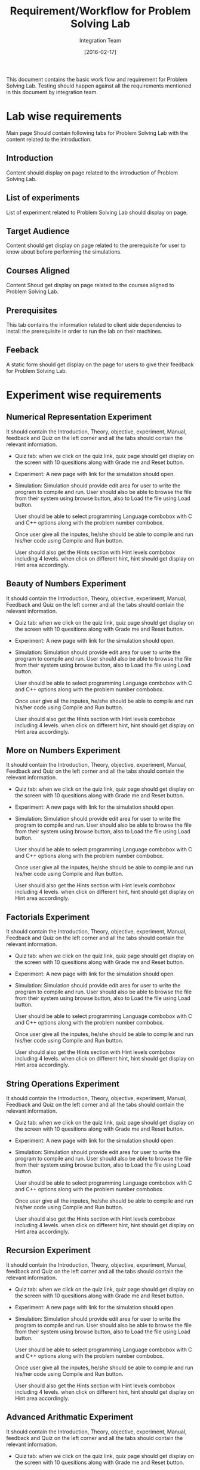 #+title: Requirement/Workflow for Problem Solving Lab
#+Author: Integration Team
#+Date: [2016-02-17]

This document contains the basic work flow and requirement for Problem
Solving Lab. Testing should happen against all the requirements
mentioned in this document by integration team. 

* Lab wise requirements 

Main page Should contain following tabs for Problem Solving Lab with
the content related to the introduction.

** Introduction

Content should display on page related to the introduction of Problem
Solving Lab.

** List of experiments 

List of experiment related to Problem Solving Lab should display on page.

** Target Audience 

Content should get display on page related to the prerequisite for
user to know about before performing the simulations.

** Courses Aligned

Content Shoud get display on page related to the courses aligned to
Problem Solving Lab.

** Prerequisites

This tab contains the information related to client side dependencies
to install the prerequisite in order to run the lab on their machines.

** Feeback

A static form should get display on the page for users to give their feedback
for Problem Solving Lab.


* Experiment wise requirements

** Numerical Representation Experiment 

It should contain the Introduction, Theory, objective, experiment,
Manual, feedback and Quiz on the left corner and all the tabs should contain the
relevant information.

- Quiz tab: when we click on the quiz link, quiz page should get
  display on the screen with 10 quesitions along with Grade me and
  Reset button.

- Experiment: A new page with link for the simulation should open. 
  
- Simulation: Simulation should provide edit area for user to write
  the program to compile and run. User should also be able to browse
  the file from their system using browse button, also to Load the
  file using Load button.  

  User should be able to select programming
  Language combobox with C and C++ options along with the problem
  number combobox.  

  Once user give all the inputes, he/she should be
  able to compile and run his/her code using Compile and Run button.
  
  User should also get the Hints section with Hint levels combobox
  including 4 levels.  when click on different hint, hint should get
  display on Hint area accordingly.
  
** Beauty of Numbers Experiment

It should contain the Introduction, Theory, objective, experiment,
Manual, Feedback and Quiz on the left corner and all the tabs should contain the
relevant information.

- Quiz tab: when we click on the quiz link, quiz page should get
  display on the screen with 10 quesitions along with Grade me and
  Reset button.

- Experiment: A new page with link for the simulation should open. 
  
- Simulation: Simulation should provide edit area for user to write
  the program to compile and run. User should also be able to browse
  the file from their system using browse button, also to Load the
  file using Load button.  

  User should be able to select programming
  Language combobox with C and C++ options along with the problem
  number combobox.  

  Once user give all the inputes, he/she should be
  able to compile and run his/her code using Compile and Run button.
  
  User should also get the Hints section with Hint levels combobox
  including 4 levels.  when click on different hint, hint should get
  display on Hint area accordingly.

** More on Numbers Experiment

It should contain the Introduction, Theory, objective, experiment,
Manual, Feedback and Quiz on the left corner and all the tabs should contain the
relevant information.

- Quiz tab: when we click on the quiz link, quiz page should get
  display on the screen with 10 quesitions along with Grade me and
  Reset button.

- Experiment: A new page with link for the simulation should open. 
  
- Simulation: Simulation should provide edit area for user to write
  the program to compile and run. User should also be able to browse
  the file from their system using browse button, also to Load the
  file using Load button.  

  User should be able to select programming
  Language combobox with C and C++ options along with the problem
  number combobox.  

  Once user give all the inputes, he/she should be
  able to compile and run his/her code using Compile and Run button.
  
  User should also get the Hints section with Hint levels combobox
  including 4 levels.  when click on different hint, hint should get
  display on Hint area accordingly.

** Factorials Experiment

It should contain the Introduction, Theory, objective, experiment,
Manual, Feedback and Quiz on the left corner and all the tabs should contain the
relevant information.

- Quiz tab: when we click on the quiz link, quiz page should get
  display on the screen with 10 quesitions along with Grade me and
  Reset button.

- Experiment: A new page with link for the simulation should open. 

- Simulation: Simulation should provide edit area for user to write
  the program to compile and run. User should also be able to browse
  the file from their system using browse button, also to Load the
  file using Load button.  

  User should be able to select programming
  Language combobox with C and C++ options along with the problem
  number combobox.  

  Once user give all the inputes, he/she should be
  able to compile and run his/her code using Compile and Run button.
  
  User should also get the Hints section with Hint levels combobox
  including 4 levels.  when click on different hint, hint should get
  display on Hint area accordingly.  

** String Operations Experiment

It should contain the Introduction, Theory, objective, experiment,
Manual, Feedback  and Quiz on the left corner and all the tabs should contain the
relevant information.

- Quiz tab: when we click on the quiz link, quiz page should get
  display on the screen with 10 quesitions along with Grade me and
  Reset button.

- Experiment: A new page with link for the simulation should open. 

- Simulation: Simulation should provide edit area for user to write
  the program to compile and run. User should also be able to browse
  the file from their system using browse button, also to Load the
  file using Load button.  

  User should be able to select programming
  Language combobox with C and C++ options along with the problem
  number combobox.  

  Once user give all the inputes, he/she should be
  able to compile and run his/her code using Compile and Run button.
  
  User should also get the Hints section with Hint levels combobox
  including 4 levels.  when click on different hint, hint should get
  display on Hint area accordingly.
 
** Recursion Experiment

It should contain the Introduction, Theory, objective, experiment,
Manual, feedback and Quiz on the left corner and all the tabs should contain the
relevant information.

- Quiz tab: when we click on the quiz link, quiz page should get
  display on the screen with 10 quesitions along with Grade me and
  Reset button.

- Experiment: A new page with link for the simulation should open. 
  
- Simulation: Simulation should provide edit area for user to write
  the program to compile and run. User should also be able to browse
  the file from their system using browse button, also to Load the
  file using Load button.  

  User should be able to select programming
  Language combobox with C and C++ options along with the problem
  number combobox.  

  Once user give all the inputes, he/she should be
  able to compile and run his/her code using Compile and Run button.
  
  User should also get the Hints section with Hint levels combobox
  including 4 levels.  when click on different hint, hint should get
  display on Hint area accordingly.

** Advanced Arithmatic Experiment

It should contain the Introduction, Theory, objective, experiment,
Manual, feedback and Quiz on the left corner and all the tabs should contain the
relevant information.

- Quiz tab: when we click on the quiz link, quiz page should get
  display on the screen with 10 quesitions along with Grade me and
  Reset button.

- Experiment: A new page with link for the simulation should open. 

- Simulation: Simulation should provide edit area for user to write
  the program to compile and run. User should also be able to browse
  the file from their system using browse button, also to Load the
  file using Load button.  

  User should be able to select programming
  Language combobox with C and C++ options along with the problem
  number combobox.  

  Once user give all the inputes, he/she should be
  able to compile and run his/her code using Compile and Run button.
  
  User should also get the Hints section with Hint levels combobox
  including 4 levels.  when click on different hint, hint should get
  display on Hint area accordingly.

** Searching and Sorting Experiment

It should contain the Introduction, Theory, objective, experiment,
Manual, Feedback and Quiz on the left corner and all the tabs should contain the
relevant information.

- Quiz tab: when we click on the quiz link, quiz page should get
  display on the screen with 10 quesitions along with Grade me and
  Reset button.

- Experiment: A new page with link for the simulation should open. 
  
- Simulation: Simulation should provide edit area for user to write
  the program to compile and run. User should also be able to browse
  the file from their system using browse button, also to Load the
  file using Load button.  

  User should be able to select programming
  Language combobox with C and C++ options along with the problem
  number combobox.  

  Once user give all the inputes, he/she should be
  able to compile and run his/her code using Compile and Run button.
  
  User should also get the Hints section with Hint levels combobox
  including 4 levels.  when click on different hint, hint should get
  display on Hint area accordingly.

** Permutation Experiment

It should contain the Introduction, Theory, objective, experiment,
Manual, Feedback and Quiz on the left corner and all the tabs should contain the
relevant information.


- Quiz tab: when we click on the quiz link, quiz page should get
  display on the screen with 10 quesitions along with Grade me and
  Reset button.

- Experiment: A new page with link for the simulation should open. 
  
- Simulation: Simulation should provide edit area for user to write
  the program to compile and run. User should also be able to browse
  the file from their system using browse button, also to Load the
  file using Load button.  

  User should be able to select programming
  Language combobox with C and C++ options along with the problem
  number combobox.  

  Once user give all the inputes, he/she should be
  able to compile and run his/her code using Compile and Run button.
  
  User should also get the Hints section with Hint levels combobox
  including 4 levels.  when click on different hint, hint should get
  display on Hint area accordingly.

** Sequences Experiment

It should contain the Introduction, Theory, objective, experiment,
Manual, Feedback and Quiz on the left corner and all the tabs should contain the
relevant information.

- Quiz tab: when we click on the quiz link, quiz page should get
  display on the screen with 10 quesitions along with Grade me and
  Reset button.

- Experiment: A new page with link for the simulation should open. 
  
- Simulation: Simulation should provide edit area for user to write
  the program to compile and run. User should also be able to browse
  the file from their system using browse button, also to Load the
  file using Load button.  

  User should be able to select programming
  Language combobox with C and C++ options along with the problem
  number combobox.  

  Once user give all the inputes, he/she should be
  able to compile and run his/her code using Compile and Run button.
  
  User should also get the Hints section with Hint levels combobox
  including 4 levels.  when click on different hint, hint should get
  display on Hint area accordingly.
